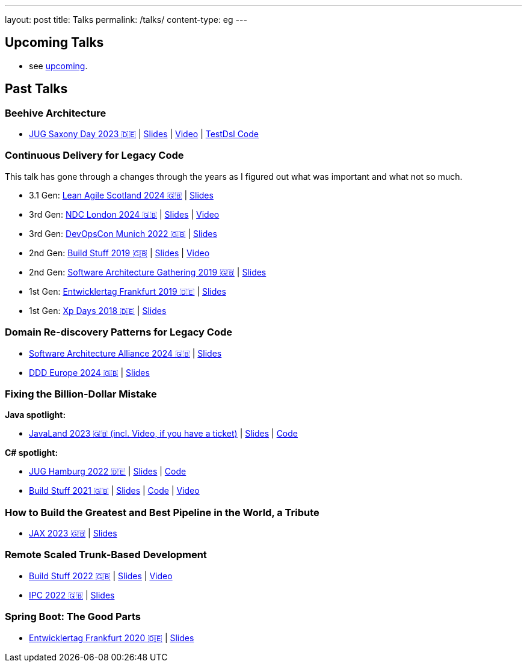 ---
layout: post
title: Talks
permalink: /talks/
content-type: eg
---

== Upcoming Talks

* see link:/posts/upcoming[upcoming].

== Past Talks

=== Beehive Architecture

* link:https://jugsaxony.org/day/programm/details/130[JUG Saxony Day 2023 🇩🇪] | link:https://speakerdeck.com/richargh/bienenstock-architektur[Slides] | link:https://vimeo.com/875223690[Video] | link:https://github.com/Richargh/testdsl[TestDsl Code]

=== Continuous Delivery for Legacy Code

This talk has gone through a changes through the years as I figured out what was important and what not so much.

* 3.1 Gen: link:https://leanagile.scot/programme/continuous-delivery-legacy-code[Lean Agile Scotland 2024 🇬🇧] | link:https://speakerdeck.com/richargh/continuous-delivery-for-legacy-code-v3-dot-1-at-leanagile-scotland-2024[Slides]
* 3rd Gen: link:https://ndclondon.com/agenda/continuous-delivery-for-legacy-code-0u91/0dwbfexjawf[NDC London 2024 🇬🇧] | link:https://speakerdeck.com/richargh/continuous-delivery-for-legacy-code-ndc-london[Slides] | link:https://www.youtube.com/watch?v=djl2hJkzmGQ[Video]
* 3rd Gen: link:https://devopscon.io/microservices-software-architecture/continuous-delivery-for-legacy-code/[DevOpsCon Munich 2022 🇬🇧] | link:https://speakerdeck.com/richargh/continuous-delivery-for-legacy-code-devopscon-winter-2022[Slides]
* 2nd Gen: link:https://buildstuff2019.sched.com/event/UzgO/richard-gross-continuous-delivery-for-legacy-code[Build Stuff 2019 🇬🇧] | link:https://speakerdeck.com/richargh/continuous-delivery-for-legacy-code[Slides] | link:https://www.youtube.com/watch?v=AaexmSPQVpU[Video]
* 2nd Gen: link:https://www.the-architecture-gathering.de/programm/programm-details/1394/cd-for-legacy-code/[Software Architecture Gathering 2019 🇬🇧] | link:https://speakerdeck.com/richargh/cd-for-legacy-code[Slides]
* 1st Gen: link:https://entwicklertag.de/frankfurt/2019/continuous-delivery-für-legacy-systeme[Entwicklertag Frankfurt 2019 🇩🇪] | link:https://speakerdeck.com/richargh/continuous-delivery-fur-legacy-systeme-b1e871da-0151-45e1-9398-29604fca0218[Slides]
* 1st Gen: link:https://www.xpdays.de/2018/sessions/142-continuous-delivery-fuer-legacy-systeme.html[Xp Days 2018 🇩🇪] | link:https://speakerdeck.com/richargh/continuous-delivery-fur-legacy-systeme[Slides]

=== Domain Re-discovery Patterns for Legacy Code

* link:https://www.software-architecture-alliance.de/2024/programm/konferenzprogramm#item-7971[Software Architecture Alliance 2024 🇬🇧] | link:https://speakerdeck.com/richargh/domain-re-discovery-patterns-for-legacy-code-v2-at-software-architecture-alliance-2024[Slides]
* link:https://2024.dddeurope.com/program/domain-re-discovery-patterns-for-legacy-code/[DDD Europe 2024 🇬🇧] | link:https://speakerdeck.com/richargh/domain-re-discovery-patterns-for-legacy-code-at-ddd-eu-2024[Slides]

=== Fixing the Billion-Dollar Mistake

*Java spotlight:*

* link:https://shop.doag.org/events/javaland/2023/agenda/#eventDay.1679266800[JavaLand 2023 🇬🇧 (incl. Video, if you have a ticket)] | link:https://speakerdeck.com/richargh/fixing-the-billion-dollar-mistake-javaland[Slides] | link:https://github.com/Richargh/fixing-the-billion-dollar-mistake[Code]

*C# spotlight:*

* link:https://www.meetup.com/de-DE/jug-hamburg/events/past/[JUG Hamburg 2022 🇩🇪] | link:https://speakerdeck.com/richargh/de-fixing-the-billion-dollar-mistake-c-number-brille[Slides] | link:https://github.com/Richargh/fixing-the-billion-dollar-mistake[Code]
* link:https://events.pinetool.ai/2275/#sessions/83071[Build Stuff 2021 🇬🇧] | link:https://speakerdeck.com/richargh/fixing-the-billion-dollar-mistake-in-c-number[Slides] | link:https://github.com/Richargh/fixing-the-billion-dollar-mistake[Code] | link:https://www.youtube.com/watch?v=lCqdy6Qf-nM[Video]

=== How to Build the Greatest and Best Pipeline in the World, a Tribute

* link:https://jax.de/devops-continuous-delivery/building-pipelines[JAX 2023 🇬🇧] | link:https://speakerdeck.com/richargh/how-to-build-the-greatest-and-best-pipeline-in-the-world-jax-2023[Slides]

=== Remote Scaled Trunk-Based Development

* link:https://www.buildstuff.events/events/build-stuff-2022-hybrid-conference[Build Stuff 2022 🇬🇧] | link:https://speakerdeck.com/richargh/remote-scaled-trunk-based-development-build-stuff[Slides] | link:https://www.youtube.com/watch?v=NBjZ3wRXkxY[Video]
* link:https://phpconference.com/mixed/from-the-trenches-remote-scaled-trunk-based-development/[IPC 2022 🇬🇧] | link:https://speakerdeck.com/richargh/remote-scaled-trunk-based-development[Slides]

=== Spring Boot: The Good Parts

* link:https://entwicklertag.de/frankfurt/2020/spring-boot-%E2%80%93-good-parts-kotlin-level-beginner[Entwicklertag Frankfurt 2020 🇩🇪] | link:https://speakerdeck.com/richargh/spring-boot-the-good-parts-de-entwicklertag-2020[Slides]
